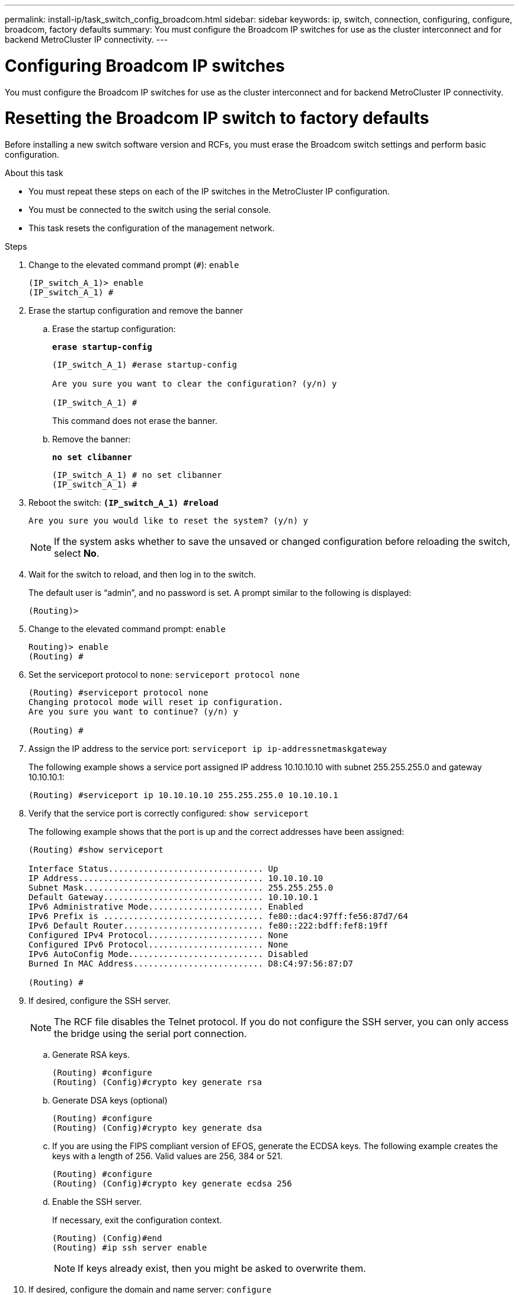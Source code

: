 ---
permalink: install-ip/task_switch_config_broadcom.html
sidebar: sidebar
keywords:  ip, switch, connection, configuring, configure, broadcom, factory defaults
summary: You must configure the Broadcom IP switches for use as the cluster interconnect and for backend MetroCluster IP connectivity.
---

= Configuring Broadcom IP switches

[.lead]
You must configure the Broadcom IP switches for use as the cluster interconnect and for backend MetroCluster IP connectivity.

= Resetting the Broadcom IP switch to factory defaults

[.lead]
Before installing a new switch software version and RCFs, you must erase the Broadcom switch settings and perform basic configuration.

.About this task

* You must repeat these steps on each of the IP switches in the MetroCluster IP configuration.
* You must be connected to the switch using the serial console.
* This task resets the configuration of the management network.

.Steps

. Change to the elevated command prompt (`#`): `enable`
+
----
(IP_switch_A_1)> enable
(IP_switch_A_1) #
----

. Erase the startup configuration and remove the banner
.. Erase the startup configuration:
+

*`erase startup-config`*
+
-----
(IP_switch_A_1) #erase startup-config

Are you sure you want to clear the configuration? (y/n) y

(IP_switch_A_1) #
-----
+

This command does not erase the banner.
+

..	Remove the banner:
+

*`no set clibanner`*
+
-----

(IP_switch_A_1) # no set clibanner
(IP_switch_A_1) #
-----

. Reboot the switch:
*`(IP_switch_A_1) #reload*`
+
----
Are you sure you would like to reset the system? (y/n) y
----
+
NOTE: If the system asks whether to save the unsaved or changed configuration before reloading the switch, select *No*.

. Wait for the switch to reload, and then log in to the switch.
+
The default user is "`admin`", and no password is set. A prompt similar to the following is displayed:
+
----
(Routing)>
----

. Change to the elevated command prompt: `enable`
+
----
Routing)> enable
(Routing) #
----

. Set the serviceport protocol to `none`: `serviceport protocol none`
+
----
(Routing) #serviceport protocol none
Changing protocol mode will reset ip configuration.
Are you sure you want to continue? (y/n) y

(Routing) #
----

. Assign the IP address to the service port: `serviceport ip ip-addressnetmaskgateway`
+
The following example shows a service port assigned IP address 10.10.10.10 with subnet 255.255.255.0 and gateway 10.10.10.1:
+
----
(Routing) #serviceport ip 10.10.10.10 255.255.255.0 10.10.10.1
----

. Verify that the service port is correctly configured: `show serviceport`
+
The following example shows that the port is up and the correct addresses have been assigned:
+
----
(Routing) #show serviceport

Interface Status............................... Up
IP Address..................................... 10.10.10.10
Subnet Mask.................................... 255.255.255.0
Default Gateway................................ 10.10.10.1
IPv6 Administrative Mode....................... Enabled
IPv6 Prefix is ................................ fe80::dac4:97ff:fe56:87d7/64
IPv6 Default Router............................ fe80::222:bdff:fef8:19ff
Configured IPv4 Protocol....................... None
Configured IPv6 Protocol....................... None
IPv6 AutoConfig Mode........................... Disabled
Burned In MAC Address.......................... D8:C4:97:56:87:D7

(Routing) #
----

. If desired, configure the SSH server.
+
NOTE: The RCF file disables the Telnet protocol. If you do not configure the SSH server, you can only access the bridge using the serial port connection.

 .. Generate RSA keys.
+
----
(Routing) #configure
(Routing) (Config)#crypto key generate rsa
----

 .. Generate DSA keys (optional)
+
----
(Routing) #configure
(Routing) (Config)#crypto key generate dsa
----

.. If you are using the FIPS compliant version of EFOS, generate the ECDSA keys. The following example creates the keys with a length of 256. Valid values are 256, 384 or 521.
+
-----
(Routing) #configure
(Routing) (Config)#crypto key generate ecdsa 256
-----
+

 .. Enable the SSH server.
+
If necessary, exit the configuration context.
+
----
(Routing) (Config)#end
(Routing) #ip ssh server enable
----
+
NOTE: If keys already exist, then you might be asked to overwrite them.

. If desired, configure the domain and name server: `configure`
+
The following example shows the ip domain and ip name server commands:
+
----
(Routing) # configure
(Routing) (Config)#ip domain name lab.netapp.com
(Routing) (Config)#ip name server 10.99.99.1 10.99.99.2
(Routing) (Config)#exit
(Routing) (Config)#
----

. If desired, configure the time zone and time synchronization (SNTP).
+
The following example shows the sntp commands, specifying the IP address of the SNTP server and the relative timezone.
+
----
(Routing) #
(Routing) (Config)#sntp client mode unicast
(Routing) (Config)#sntp server 10.99.99.5
(Routing) (Config)#clock timezone -7
(Routing) (Config)#exit
(Routing) (Config)#
----

. Configure the switch name: `hostname IP_switch_A_1`
+
The switch prompt will display the new name:
+
----
(Routing) # hostname IP_switch_A_1

(IP_switch_A_1) #
----

. Save the configuration: `write memory`
+
You receive prompts and output similar to the following example:
+
----
(IP_switch_A_1) #write memory

This operation may take a few minutes.
Management interfaces will not be available during this time.

Are you sure you want to save? (y/n) y

Config file 'startup-config' created successfully .


Configuration Saved!

(IP_switch_A_1) #
----
// BURT-1392530

. Repeat the previous steps on the other three switches in the MetroCluster IP configuration.

== Downloading and installing the Broadcom switch EFOS software

[.lead]
You must download the switch operating system file and RCF file to each switch in the MetroCluster IP configuration.

.About this task
This task must be repeated on each switch in the MetroCluster IP configuration.



=====
*Note the following:*

* When upgrading from EFOS 3.4.x.x to EFOS 3.7.x.x, the switch must be running EFOS 3.4.4.6 (or later 3.4.x.x release). If you are running a release prior to that, then upgrade the switch to EFOS 3.4.4.6 (or later 3.4.x.x release) first, then upgrade the switch to EFOS 3.7.x.x.

* The configuration for EFOS 3.4.x.x and 3.7.x.x are different. Changing the EFOS version from 3.4.x.x to 3.7.x.x or vice versa requires the switch to be reset to factory defaults and the RCF files for the corresponding EFOS version to be (re)applied. This procedure requires access through the serial console port.

* Starting with EFOS version 3.7.x.x, a non-FIPS compliant and a FIPS compliant version is available. Different steps apply when moving to from a non-FIPS compliant to a FIPS compliant version or vice versa. Changing EFOS from a non-FIPS compliant to a FIPS compliant version or vice versa will reset the switch to factory defaults. This procedure requires access through the serial console port.
=====
// BURT-1392530
[options="header"]
|===
| *Procedure* | *Current EFOS version* | *New EFOS version* | *High level steps*
.5+|Steps to upgrade EFOS between two (non) FIPS compliant versions
| 3.4.x.x | 3.4.x.x | Install the new EFOS image using method 1)
The configuration and license information is retained
| 3.4.4.6 (or later 3.4.x.x) | 3.7.x.x non-FIPS compliant |Upgrade EFOS using method 1.
Reset the switch to factory defaults and apply the RCF file for EFOS 3.7.x.x
.2+|3.7.x.x non-FIPS compliant |3.4.4.6 (or later 3.4.x.x) |Downgrade EFOS using method 1.
Reset the switch to factory defaults and apply the RCF file for EFOS 3.4.x.x
|3.7.x.x non-FIPS compliant |Install the new EFOS image using method 1. The configuration and license information is retained
|3.7.x.x FIPS compliant |3.7.x.x FIPS compliant |Install the new EFOS image using method 1.
The configuration and license information is retained
.2+|Steps to upgrade to/from a FIPS compliant EFOS version |Non-FIPS compliant |FIPS compliant
.2+|Installation of the EFOS image using method 2. The switch configuration and license information will be lost.
|FIPS compliant  |Non-FIPS compliant
|===

* Method 1: <<Steps to upgrade EFOS with downloading the software image to the backup boot partition>>

* Method 2: <<Steps to upgrade EFOS using the ONIE OS installation>>
// BURT-1392530

=== Steps to upgrade EFOS with downloading the software image to the backup boot partition

You can perform the following steps only if both EFOS versions are non-FIPS compliant or both EFOS versions are FIPS compliant.

NOTE: Do not use these steps if one version is FIPS compliant and the other version is non-FIPS compliant.


// BURT-1392530
.Steps

. Copy the switch software to the switch: `+copy sftp://user@50.50.50.50/switchsoftware/efos-3.4.4.6.stk backup+`
+
In this example, the efos-3.4.4.6.stk operating system file is copied from the SFTP server at 50.50.50.50 to the backup partition. You need to use the IP address of your TFTP/SFTP server and the file name of the RCF file that you need to install.
+
----
(IP_switch_A_1) #copy sftp://user@50.50.50.50/switchsoftware/efos-3.4.4.6.stk backup
Remote Password:*************

Mode........................................... SFTP
Set Server IP.................................. 50.50.50.50
Path........................................... /switchsoftware/
Filename....................................... efos-3.4.4.6.stk
Data Type...................................... Code
Destination Filename........................... backup

Management access will be blocked for the duration of the transfer
Are you sure you want to start? (y/n) y

File transfer in progress. Management access will be blocked for the duration of the transfer. Please wait...
SFTP Code transfer starting...


File transfer operation completed successfully.

(IP_switch_A_1) #
----

. Set the switch to boot from the backup partition on the next switch reboot: `boot system backup`
+
----
(IP_switch_A_1) #boot system backup
Activating image backup ..

(IP_switch_A_1) #
----

. Verify that the new boot image will be active on the next boot: `show bootvar`
+
----
(IP_switch_A_1) #show bootvar

Image Descriptions

 active :
 backup :


 Images currently available on Flash

 ----  -----------  --------  ---------------  ------------
 unit       active    backup   current-active   next-active
 ----  -----------  --------  ---------------  ------------

	1       3.4.4.2    3.4.4.6      3.4.4.2        3.4.4.6

(IP_switch_A_1) #
----

. Save the configuration: `write memory`
+
----
(IP_switch_A_1) #write memory

This operation may take a few minutes.
Management interfaces will not be available during this time.

Are you sure you want to save? (y/n) y


Configuration Saved!

(IP_switch_A_1) #
----

. Reboot the switch: `reload`
+
----
(IP_switch_A_1) #reload

Are you sure you would like to reset the system? (y/n) y
----

. Wait for the switch to reboot.
+
NOTE: In rare scenarios the switch may fail to boot. Follow the <<Steps to upgrade EFOS using the ONIE OS installation>> to install the new image.
+

. If you change the switch from EFOS 3.4.x.x to EFOS 3.7.x.x or vice versa then follow the following two procedures to apply the correct configuration (RCF):
.. <<Resetting the Broadcom IP switch to factory defaults>>
.. <<Downloading and installing the Broadcom RCF files>>

. Repeat these steps on the remaining three IP switches in the MetroCluster IP configuration.

=== Steps to upgrade EFOS using the ONIE OS installation

You can perform the following steps if one EFOS version is FIPS compliant and the other EFOS version is non-FIPS compliant. These steps can be used to install the non-FIPS or FIPS compliant EFOS 3.7.x.x image from ONIE if the switch fails to boot.

.Steps

. Boot the switch into ONIE installation mode.

+

During boot, select ONIE when the following screen appears:
+
------
 +--------------------------------------------------------------------+
 |EFOS                                                                |
 |*ONIE                                                               |
 |                                                                    |
 |                                                                    |
 |                                                                    |
 |                                                                    |
 |                                                                    |
 |                                                                    |
 |                                                                    |
 |                                                                    |
 |                                                                    |
 |                                                                    |
 +--------------------------------------------------------------------+

------

+

After selecting "ONIE", the switch will then load and present you with the following choices:

+

------
 +--------------------------------------------------------------------+
 |*ONIE: Install OS                                                   |
 | ONIE: Rescue                                                       |
 | ONIE: Uninstall OS                                                 |
 | ONIE: Update ONIE                                                  |
 | ONIE: Embed ONIE                                                   |
 | DIAG: Diagnostic Mode                                              |
 | DIAG: Burn-In Mode                                                 |
 |                                                                    |
 |                                                                    |
 |                                                                    |
 |                                                                    |
 |                                                                    |
 +--------------------------------------------------------------------+

------
+

The switch now will boot into ONIE installation mode.
+

. Stop the ONIE discovery and configure the ethernet interface

+

Once the following message appears press <enter> to invoke the ONIE console:
+
------
 Please press Enter to activate this console. Info: eth0:  Checking link... up.
 ONIE:/ #
------
+
NOTE: The ONIE discovery will continue and messages will be printed to the console.

+
-----
Stop the ONIE discovery
ONIE:/ # onie-discovery-stop
discover: installer mode detected.
Stopping: discover... done.
ONIE:/ #
-----
+

. Configure the ethernet interface and add the route using `ifconfig eth0 <ipAddress> netmask <netmask> up` and `route add default gw <gatewayAddress>`
+
-----
ONIE:/ # ifconfig eth0 10.10.10.10 netmask 255.255.255.0 up
ONIE:/ # route add default gw 10.10.10.1
-----
+

. Verify that the server hosting the ONIE installation file is reachable:

+
----
ONIE:/ # ping 50.50.50.50
PING 50.50.50.50 (50.50.50.50): 56 data bytes
64 bytes from 50.50.50.50: seq=0 ttl=255 time=0.429 ms
64 bytes from 50.50.50.50: seq=1 ttl=255 time=0.595 ms
64 bytes from 50.50.50.50: seq=2 ttl=255 time=0.369 ms
^C
--- 50.50.50.50 ping statistics ---
3 packets transmitted, 3 packets received, 0% packet loss
round-trip min/avg/max = 0.369/0.464/0.595 ms
ONIE:/ #
----

+
. Install the new switch software

+
-----

ONIE:/ # onie-nos-install http:// 50.50.50.50/Software/onie-installer-3.7.0.4
discover: installer mode detected.
Stopping: discover... done.
Info: Fetching http:// 50.50.50.50/Software/onie-installer-3.7.0.4 ...
Connecting to 50.50.50.50 (50.50.50.50:80)
installer            100% |*******************************| 48841k  0:00:00 ETA
ONIE: Executing installer: http:// 50.50.50.50/Software/onie-installer-3.7.0.4
Verifying image checksum ... OK.
Preparing image archive ... OK.
-----
+
The software will install and then reboot the switch. Let the switch reboot normally into the new EFOS version.

+

. Verify that the new switch software is installed
+
*`show bootvar`*
+
-----

(Routing) #show bootvar
Image Descriptions
active :
backup :
Images currently available on Flash
---- 	----------- -------- --------------- ------------
unit 	active 	   backup   current-active  next-active
---- 	----------- -------- --------------- ------------
1 	3.7.0.4     3.7.0.4  3.7.0.4         3.7.0.4
(Routing) #
-----
+
// BURT-1392530
. Complete the installation
+

The switch will reboot with no configuration applied and reset to factory defaults. Follow the two procedures to configure the switch basic settings and apply the RCF file as outlined in the following two documents:
+
.. Configure the switch basic settings. Follow step 4 and later: <<Resetting the Broadcom IP switch to factory defaults>>
.. Create and apply the RCF file as outlined in <<Downloading and installing the Broadcom RCF files>>
// BURT-1392530

== Downloading and installing the Broadcom RCF files

[.lead]
You must download and install the switch RCF file to each switch in the MetroCluster IP configuration.

.Before you begin
This task requires file transfer software, such as FTP, TFTP, SFTP, or SCP, to copy the files to the switches.

.About this task
These steps must be repeated on each of the IP switches in the MetroCluster IP configuration.

There are four RCF files, one for each of the four switches in the MetroCluster IP configuration. You must use the correct RCF files for the switch model you are using.

[options="header"]
|===
| Switch| RCF file
a|
IP_switch_A_1
a|
v1.32_Switch-A1.txt
a|
IP_switch_A_2
a|
v1.32_Switch-A2.txt
a|
IP_switch_B_1
a|
v1.32_Switch-B1.txt
a|
IP_switch_B_2
a|
v1.32_Switch-B2.txt
|===

NOTE: The RCF files for EFOS version 3.4.4.6 or later 3.4.x.x. release and EFOS version 3.7.0.4 are different. You need to make sure that you have created the correct RCF files for the EFOS version that the switch is running.

[options="header"]
|===
|EFOS version	|RCF file version
|3.4.x.x	|v1.3x, v1.4x
|3.7.x.x	|v2.x
|===

// BURT-1392530
.Steps
. Generate the Broadcom RCF files for MetroCluster IP.

.. Download the RcfFileGenerator for MetroCluster IP
+
https://mysupport.netapp.com/NOW/download/software/metrocluster_ip/rcfs/download.shtml[Broadcom Cluster and Management Network Switch Reference Configuration File Download for MetroCluster IP]
.. Generate the RCF file for your configuration using the RcfFileGenerator for MetroCluster IP

. Copy the RCF files to the switches:
 .. Copy the RCF files to the first switch: `+copy sftp://user@FTP-server-IP-address/RcfFiles/switch-specific-RCF nvram:script BES-53248_v1.32_Switch-A1.txt nvram:script BES-53248_v1.32_Switch-A1.scr+`
+
In this example, the BES-53248_v1.32_Switch-A1.txt RCF file is copied from the SFTP server at 50.50.50.50 to the local bootflash. You need to use the IP address of your TFTP/SFTP server and the file name of the RCF file that you need to install.
+
----
(IP_switch_A_1) #copy sftp://user@50.50.50.50/RcfFiles/BES-53248_v1.32_Switch-A1.txt nvram:script BES-53248_v1.32_Switch-A1.scr

Remote Password:*************

Mode........................................... SFTP
Set Server IP.................................. 50.50.50.50
Path........................................... /RcfFiles/
Filename....................................... BES-53248_v1.32_Switch-A1.txt
Data Type...................................... Config Script
Destination Filename........................... BES-53248_v1.32_Switch-A1.scr

Management access will be blocked for the duration of the transfer
Are you sure you want to start? (y/n) y

File transfer in progress. Management access will be blocked for the duration of the transfer. Please wait...
File transfer operation completed successfully.


Validating configuration script...

config

set clibanner "***************************************************************************

* NetApp Reference Configuration File (RCF)

*

* Switch    : BES-53248


...
The downloaded RCF is validated. Some output is being logged here.
...


Configuration script validated.
File transfer operation completed successfully.

(IP_switch_A_1) #
----

 .. Verify that the RCF file is saved as a script: `script list`
+
----
(IP_switch_A_1) #script list

Configuration Script Name        Size(Bytes)  Date of Modification
-------------------------------  -----------  --------------------
BES-53248_v1.32_Switch-A1.scr             852   2019 01 29 18:41:25

1 configuration script(s) found.
2046 Kbytes free.
(IP_switch_A_1) #
----

 .. Apply the RCF script: `script apply BES-53248_v1.32_Switch-A1.scr`
+
----
(IP_switch_A_1) #script apply BES-53248_v1.32_Switch-A1.scr

Are you sure you want to apply the configuration script? (y/n) y


config

set clibanner "********************************************************************************

* NetApp Reference Configuration File (RCF)

*

* Switch    : BES-53248

...
The downloaded RCF is validated. Some output is being logged here.
...

Configuration script 'BES-53248_v1.32_Switch-A1.scr' applied.

(IP_switch_A_1) #
----

 .. Save the configuration: `write memory`
+
----
(IP_switch_A_1) #write memory

This operation may take a few minutes.
Management interfaces will not be available during this time.

Are you sure you want to save? (y/n) y


Configuration Saved!

(IP_switch_A_1) #
----

 .. Reboot the switch: `reload`
+
----
(IP_switch_A_1) #reload

Are you sure you would like to reset the system? (y/n) y
----

 .. Repeat the previous steps for each of the other three switches, being sure to copy the matching RCF file to the corresponding switch.
. Reload the switch: `reload`
+
----
IP_switch_A_1# reload
----

. Repeat the previous steps on the other three switches in the MetroCluster IP configuration.

// 21 APR 2021, BURT 1371395
//  2021-04-23 1374271
// 16-09-2021 BURT 1392530
